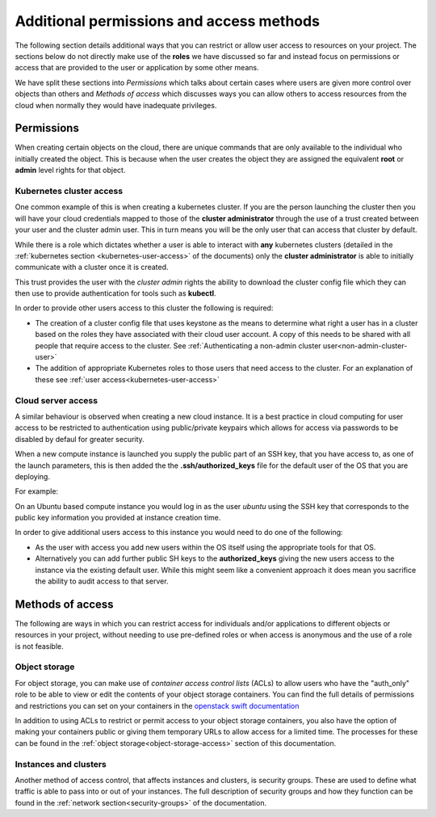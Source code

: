#########################################
Additional permissions and access methods
#########################################

The following section details additional ways that you can restrict or allow
user access to resources on your project. The sections below do not directly
make use of the **roles** we have discussed so far and instead focus on
permissions or access that are provided to the user or application by some
other means.

We have split these sections into *Permissions* which talks about certain
cases where users are given more control over objects than others and
*Methods of access* which discusses ways you can allow others to access
resources from the cloud when normally they would have inadequate privileges.

****************
Permissions
****************

When creating certain objects on the cloud, there are unique commands that are
only available to the individual who initially created the object. This is
because when the user creates the object they are assigned the equivalent
**root** or **admin** level rights for that object.

Kubernetes cluster access
=========================

One common example of this is when creating a kubernetes cluster. If you are
the person launching the cluster then you will have your cloud credentials
mapped to those of the **cluster administrator** through the use of a
trust created between your user and the cluster admin user. This in turn means
you will be the only user that can access that cluster by default.

While there is a role which dictates whether a user is able to
interact with **any** kubernetes clusters
(detailed in the :ref:`kubernetes section <kubernetes-user-access>` of the
documents) only the **cluster administrator** is able to initially communicate
with a cluster once it is created.

This trust provides the user with the *cluster admin* rights the ability to
download the cluster config file which they can then use to provide
authentication for tools such as **kubectl**.

In order to provide other users access to this cluster the following is
required:

* The creation of a cluster config file that uses keystone as the means to
  determine what right a user has in a cluster based on the roles they have
  associated with their cloud user account. A copy of this needs to be shared
  with all people that require access to the cluster.  See
  :ref:`Authenticating a non-admin cluster user<non-admin-cluster-user>`
* The addition of appropriate Kubernetes roles to those users that need access
  to the cluster. For an explanation of these see
  :ref:`user access<kubernetes-user-access>`


Cloud server access
===================

A similar behaviour is observed when creating a new cloud instance. It is a
best practice in cloud computing for user access to be restricted to
authentication using public/private keypairs which allows for access via
passwords to be disabled by defaul for greater security.

When a new compute instance is launched you supply the public part of an SSH
key, that you have access to, as one of the launch parameters, this is then
added the the **.ssh/authorized_keys** file for the default user of the OS
that you are deploying.

For example:

On an Ubuntu based compute instance you would log in as the user *ubuntu* using
the SSH key that corresponds to the public key information you provided at
instance creation time.

In order to give additional users access to this instance you would need to do
one of the following:

* As the user with access you add new users within the OS itself using the
  appropriate tools for that OS.
* Alternatively you can add further public SH keys to the **authorized_keys**
  giving the new users access to the instance via the existing default user.
  While this might seem like a convenient approach it does mean you sacrifice
  the ability to audit access to that server.

******************
Methods of access
******************

The following are ways in which you can restrict access for individuals and/or
applications to different objects or resources in your project, without
needing to use pre-defined roles or when access is anonymous and the use of a
role is not feasible.

Object storage
==============

For object storage, you can make use of *container access control lists* (ACLs)
to allow users who have the "auth_only" role to be able to view or edit the
contents of your object storage containers. You can find the full details of
permissions and restrictions you can set on your containers in the
`openstack swift documentation`_

.. _`openstack swift documentation`: https://docs.openstack.org/swift/latest/overview_acl.html

In addition to using ACLs to restrict or permit access to your object storage
containers, you also have the option of making your containers public or giving
them temporary URLs to allow access for a limited time. The processes for these
can be found in the :ref:`object storage<object-storage-access>` section of
this documentation.

Instances and clusters
======================

Another method of access control, that affects instances and clusters, is
security groups. These are used to define what traffic is able to pass into or
out of your instances. The full description of security groups and how they
function can be found in the :ref:`network section<security-groups>` of the
documentation.

